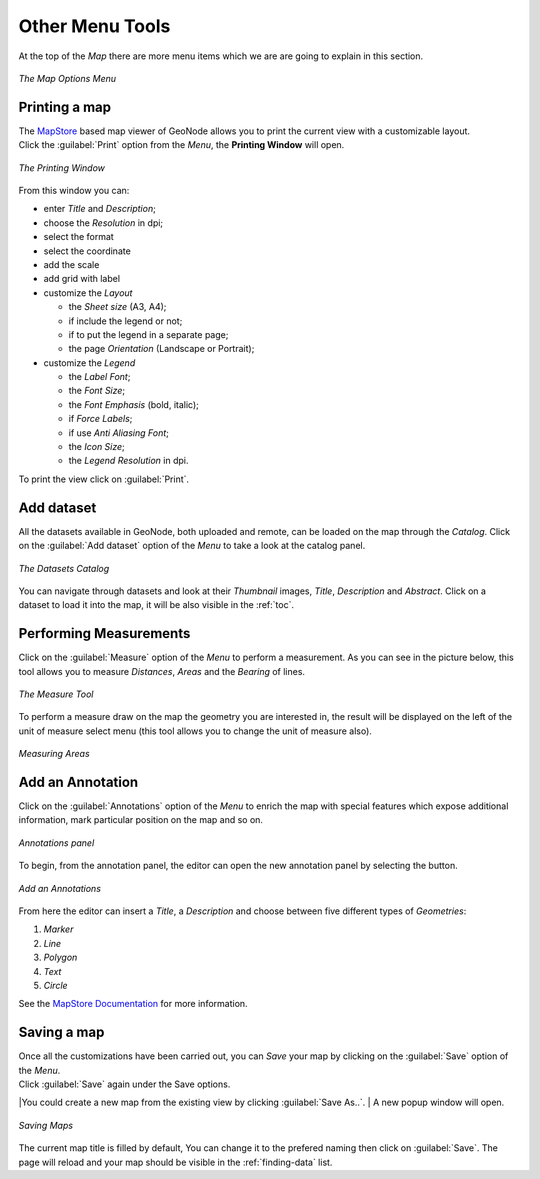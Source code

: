 .. _options-menu-tools:

Other Menu Tools
==================

.. |burger_menu_button| image:: ../img/burger_menu_button.png
    :width: 30px
    :height: 30px
    :align: middle

At the top of the *Map* there are more menu items which we are are going to explain in this section.

.. figure:: img/options_menu_tools.png
     :align: center

     *The Map Options Menu*

Printing a map
--------------

| The `MapStore <https://mapstore2.geo-solutions.it/mapstore/#/>`_ based map viewer of GeoNode allows you to print the current view with a customizable layout.
| Click the :guilabel:`Print` option from the *Menu*, the **Printing Window** will open.

.. figure:: img/printing_window.png
     :align: center

     *The Printing Window*

From this window you can:

* enter *Title* and *Description*;
* choose the *Resolution* in dpi;
* select the format
* select the coordinate
* add the scale
* add grid with label
* customize the *Layout*

  + the *Sheet size* (A3, A4);
  + if include the legend or not;
  + if to put the legend in a separate page;
  + the page *Orientation* (Landscape or Portrait);

* customize the *Legend*

  + the *Label Font*;
  + the *Font Size*;
  + the *Font Emphasis* (bold, italic);
  + if *Force Labels*;
  + if use *Anti Aliasing Font*;
  + the *Icon Size*;
  + the *Legend Resolution* in dpi.

To print the view click on :guilabel:`Print`.

Add dataset
------------------

All the datasets available in GeoNode, both uploaded and remote, can be loaded on the map through the *Catalog*.
Click on the :guilabel:`Add dataset` option of the *Menu* to take a look at the catalog panel.

.. figure:: img/datasets_catalog.png
     :align: center

     *The Datasets Catalog*

You can navigate through datasets and look at their *Thumbnail* images, *Title*, *Description* and *Abstract*.
Click on a dataset to load it into the map, it will be also visible in the :ref:`toc`.

Performing Measurements
-----------------------

Click on the :guilabel:`Measure` option of the *Menu* to perform a measurement.
As you can see in the picture below, this tool allows you to measure *Distances*, *Areas* and the *Bearing* of lines.

.. figure:: img/measure_tool.png
     :align: center

     *The Measure Tool*

| To perform a measure draw on the map the geometry you are interested in, the result will be displayed on the left of the unit of measure select menu (this tool allows you to change the unit of measure also).

.. figure:: img/measuring_areas.png
     :align: center

     *Measuring Areas*

Add an Annotation
------------
Click on the :guilabel:`Annotations` option of the *Menu* to enrich the map with special features which expose additional information, mark particular position on the map and so on.

.. figure:: img/add_annoations.png
     :align: center

     *Annotations panel*

.. |add_annotations_button| image:: img/add_annotations_button.png
    :width: 30px
    :height: 30px
    :align: middle

To begin, from the annotation panel, the editor can open the new annotation panel by selecting the |add_annotations_button| button.

.. figure:: img/add_an_annotations.png
     :align: center

     *Add an Annotations*

From here the editor can insert a *Title*, a *Description* and choose between five different types of *Geometries*:

1. *Marker*
2. *Line*
3. *Polygon*
4. *Text*
5. *Circle* 

See the `MapStore Documentation <https://docs.mapstore.geosolutionsgroup.com/en/latest/user-guide/annotations/>`_ for more information.

Saving a map
------------

| Once all the customizations have been carried out, you can *Save* your map by clicking on the :guilabel:`Save` option of the *Menu*.
| Click :guilabel:`Save` again under the Save options.

|You could create a new map from the existing view by clicking :guilabel:`Save As..`.
| A new popup window will open.

.. figure:: img/saving_map.png
     :align: center

     *Saving Maps*

The current map title is filled by default, You can change it to the prefered naming then click on :guilabel:`Save`. The page will reload and your map should be visible in the :ref:`finding-data` list.
